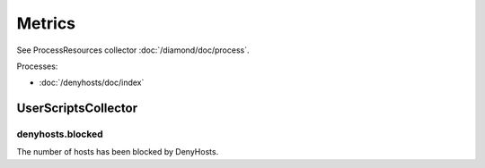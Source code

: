 Metrics
=======

See ProcessResources collector :doc:`/diamond/doc/process`.

Processes:

* :doc:`/denyhosts/doc/index`

UserScriptsCollector
--------------------

denyhosts.blocked
~~~~~~~~~~~~~~~~~

The number of hosts has been blocked by DenyHosts.
